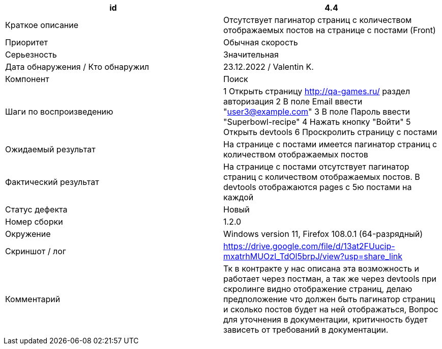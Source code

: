 
|===
|id |4.4

|Краткое описание
|Отсутствует пагинатор страниц с количеством отображаемых постов на странице с постами (Front)

|Приоритет
|Обычная скорость

|Серьезность
|Значительная

|Дата обнаружения / Кто обнаружил
|23.12.2022  / Valentin K.

|Компонент
|Поиск

|Шаги по воспроизведению
|1 Открыть страницу http://qa-games.ru/ раздел авторизация 2 В поле Email ввести "user3@example.com" 3 В поле Пароль ввести "Superbowl-recipe"  4 Нажать кнопку "Войти"  5 Открыть devtools 6 Проскролить страницу с постами

|Ожидаемый результат
|На странице с постами имеется пагинатор страниц с количеством отображаемых постов

|Фактический результат
|На странице с постами отсутствует пагинатор страниц с количеством отображаемых постов. В devtools отображаются pages с 5ю постами на каждой

|Статус дефекта
|Новый

|Номер сборки
|1.2.0

|Окружение
|Windows version 11, Firefox 108.0.1 (64-разрядный)

|Скриншот / лог
|https://drive.google.com/file/d/13at2FUucip-mxatrhMUOzl_TdOl5brpJ/view?usp=share_link

|Комментарий
|Тк в контракте у нас описана эта возможность и работает через постман, а так же через devtools при скролинге видно отображение страниц, делаю предположение что должен быть пагинатор страниц и сколько постов будет на ней отображаться, Вопрос для уточнения в документации, критичность будет зависеть от требований в документации.
|===
